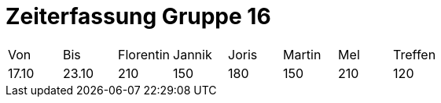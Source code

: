 = Zeiterfassung Gruppe 16

[options = "headers"]
|===
|Von|Bis|Florentin|Jannik|Joris|Martin|Mel|Treffen
|17.10|23.10|210|150|180|150|210|120
|===
